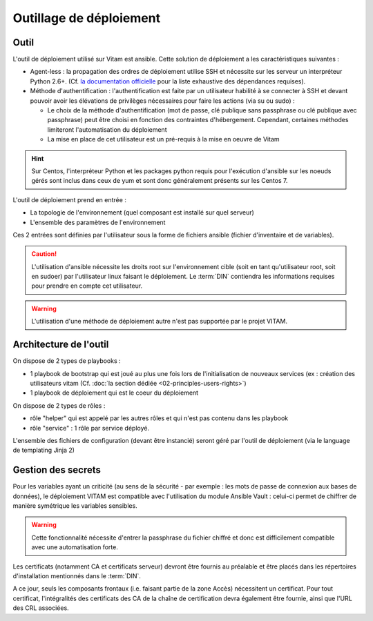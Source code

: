 Outillage de déploiement
========================

Outil
-----

L'outil de déploiement utilisé sur Vitam est ansible. Cette solution de déploiement a les caractéristiques suivantes : 

* Agent-less : la propagation des ordres de déploiement utilise SSH et nécessite sur les serveur un interpréteur Python 2.6+. (Cf. `la documentation officielle <https://docs.ansible.com/ansible/intro_installation.html>`_ pour la liste exhaustive des dépendances requises). 

* Méthode d'authentification : l'authentification est faite par un utilisateur habilité à se connecter à SSH et devant pouvoir avoir les élévations de privilèges nécessaires pour faire les actions (via su ou sudo) :

  + Le choix de la méthode d'authentification (mot de passe, clé publique sans passphrase ou clé publique avec passphrase) peut être choisi en fonction des contraintes d'hébergement. Cependant, certaines méthodes limiteront l'automatisation du déploiement
  + La mise en place de cet utilisateur est un pré-requis à la mise en oeuvre de Vitam

.. hint:: Sur Centos, l'interpréteur Python et les packages python requis pour l'exécution d'ansible sur les noeuds gérés sont inclus dans ceux de yum et sont donc généralement présents sur les Centos 7. 

L'outil de déploiement prend en entrée : 

* La topologie de l'environnement (quel composant est installé sur quel serveur) 
* L'ensemble des paramètres de l'environnement

Ces 2 entrées sont définies par l'utilisateur sous la forme de fichiers ansible (fichier d'inventaire et de variables).

.. caution:: L'utilisation d'ansible nécessite les droits root sur l'environnement cible (soit en tant qu'utilisateur root, soit en sudoer) par l'utilisateur linux faisant le déploiement. Le :term:`DIN` contiendra les informations requises pour prendre en compte cet utilisateur.

.. Question : root OK pour déploiement et configuration initiale de l'OS ; par contre, quid de la configuration applicative, qui pourrait être réglée par un utilisateur appartenant au group vitam-admin ? A résoudre dans une version ultérieure

.. warning:: L'utilisation d'une méthode de déploiement autre n'est pas supportée par le projet VITAM.


Architecture de l'outil
-----------------------

On dispose de 2 types de playbooks : 

* 1 playbook de bootstrap qui est joué au plus une fois lors de l'initialisation de nouveaux services (ex : création des utilisateurs vitam (Cf. :doc:`la section dédiée <02-principles-users-rights>`)
* 1 playbook de déploiement qui est le coeur du déploiement

On dispose de 2 types de rôles : 

* rôle "helper" qui est appelé par les autres rôles et qui n'est pas contenu dans les playbook 
* rôle "service" : 1 rôle par service déployé. 

L'ensemble des fichiers de configuration (devant être instancié) seront géré par l'outil de déploiement (via le language de templating Jinja 2)


Gestion des secrets
-------------------

Pour les variables ayant un criticité (au sens de la sécurité - par exemple : les mots de passe de connexion aux bases de données), le déploiement VITAM est compatible avec l'utilisation du module Ansible Vault : celui-ci permet de chiffrer de manière symétrique les variables sensibles. 

.. warning:: Cette fonctionnalité nécessite d'entrer la passphrase du fichier chiffré et donc est difficilement compatible avec une automatisation forte. 

Les certificats (notamment CA et certificats serveur) devront être fournis au préalable et être placés dans les répertoires d'installation mentionnés dans le :term:`DIN`.

A ce jour, seuls les composants frontaux (i.e. faisant partie de la zone Accès) nécessitent un certificat. Pour tout certificat, l'intégralités des certificats des CA de la chaîne de certification devra également être fournie, ainsi que l'URL des CRL associées.

.. seealso:: La liste des secrets nécessaires au bon fonctionnement de VITAM est décrit dans la :doc:`section dédiée </securite/_toc>`.

